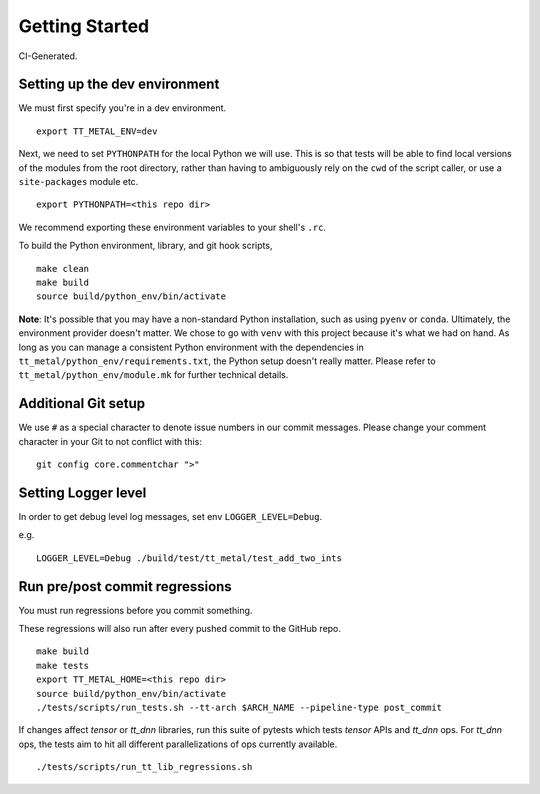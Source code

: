 .. _Getting started for devs:

Getting Started
===============

CI-Generated.

Setting up the dev environment
------------------------------

We must first specify you're in a dev environment.

::

    export TT_METAL_ENV=dev

Next, we need to set ``PYTHONPATH`` for the local Python we will use. This is
so that tests will be able to find local versions of the modules from the root
directory, rather than having to ambiguously rely on the ``cwd`` of the script
caller, or use a ``site-packages`` module etc.

::

    export PYTHONPATH=<this repo dir>

We recommend exporting these environment variables to your shell's ``.rc``.

To build the Python environment, library, and git hook scripts,

::

    make clean
    make build
    source build/python_env/bin/activate

**Note**: It's possible that you may have a non-standard Python installation,
such as using ``pyenv`` or ``conda``. Ultimately, the environment provider
doesn't matter. We chose to go with ``venv`` with this project because it's
what we had on hand. As long as you can manage a consistent Python environment
with the dependencies in ``tt_metal/python_env/requirements.txt``, the Python
setup doesn't really matter. Please refer to ``tt_metal/python_env/module.mk``
for further technical details.

Additional Git setup
--------------------

We use ``#`` as a special character to denote issue numbers in our commit
messages. Please change your comment character in your Git to not conflict with
this:

::

    git config core.commentchar ">"

Setting Logger level
--------------------

In order to get debug level log messages, set env ``LOGGER_LEVEL=Debug``.

e.g.

::

    LOGGER_LEVEL=Debug ./build/test/tt_metal/test_add_two_ints


Run pre/post commit regressions
-------------------------------

You must run regressions before you commit something.

These regressions will also run after every pushed commit to the GitHub repo.

::

    make build
    make tests
    export TT_METAL_HOME=<this repo dir>
    source build/python_env/bin/activate
    ./tests/scripts/run_tests.sh --tt-arch $ARCH_NAME --pipeline-type post_commit

If changes affect `tensor` or `tt_dnn` libraries, run this suite of pytests which tests `tensor` APIs and `tt_dnn` ops. For `tt_dnn` ops, the tests aim to hit all different parallelizations of ops currently available.

::

    ./tests/scripts/run_tt_lib_regressions.sh
